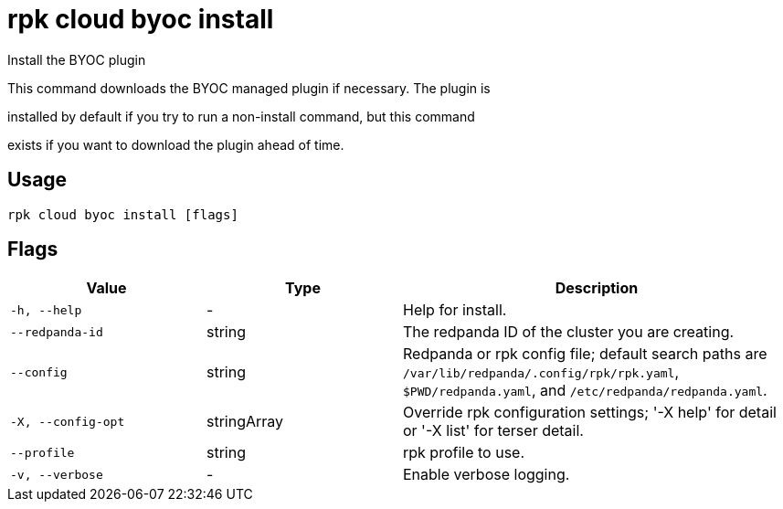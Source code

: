 = rpk cloud byoc install
:description: rpk cloud byoc install

Install the BYOC plugin

This command downloads the BYOC managed plugin if necessary. The plugin is
installed by default if you try to run a non-install command, but this command
exists if you want to download the plugin ahead of time.

== Usage

[,bash]
----
rpk cloud byoc install [flags]
----

== Flags

[cols="1m,1a,2a"]
|===
|*Value* |*Type* |*Description*

|-h, --help |- |Help for install.

|--redpanda-id |string |The redpanda ID of the cluster you are creating.

|--config |string |Redpanda or rpk config file; default search paths are `/var/lib/redpanda/.config/rpk/rpk.yaml`, `$PWD/redpanda.yaml`, and `/etc/redpanda/redpanda.yaml`.

|-X, --config-opt |stringArray |Override rpk configuration settings; '-X help' for detail or '-X list' for terser detail.

|--profile |string |rpk profile to use.

|-v, --verbose |- |Enable verbose logging.
|===